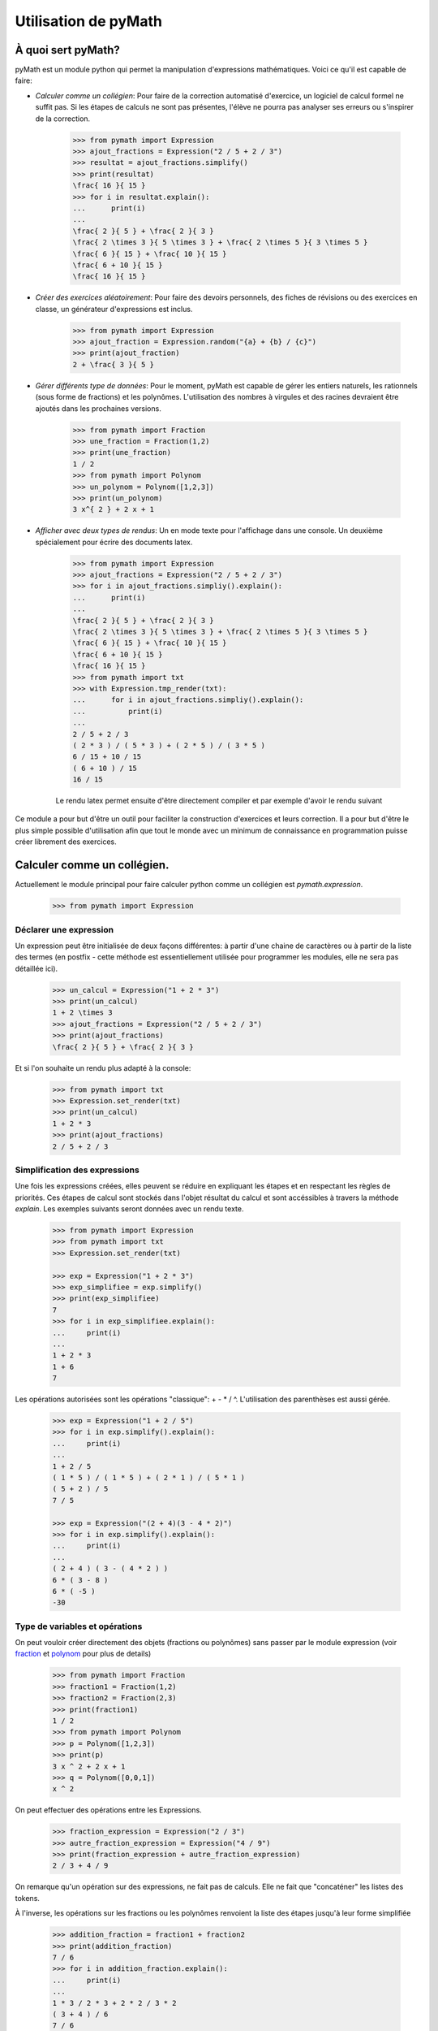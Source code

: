 Utilisation de pyMath
=====================

À quoi sert pyMath?
-------------------

pyMath est un module python qui permet la manipulation d'expressions
mathématiques. Voici ce qu'il est capable de faire:

-  *Calculer comme un collégien*: Pour faire de la correction automatisé
   d'exercice, un logiciel de calcul formel ne suffit pas. Si les étapes
   de calculs ne sont pas présentes, l'élève ne pourra pas analyser ses
   erreurs ou s'inspirer de la correction.

    .. code-block:: python

        >>> from pymath import Expression
        >>> ajout_fractions = Expression("2 / 5 + 2 / 3")
        >>> resultat = ajout_fractions.simplify()
        >>> print(resultat)
        \frac{ 16 }{ 15 }
        >>> for i in resultat.explain():
        ...      print(i)
        ...
        \frac{ 2 }{ 5 } + \frac{ 2 }{ 3 }
        \frac{ 2 \times 3 }{ 5 \times 3 } + \frac{ 2 \times 5 }{ 3 \times 5 }
        \frac{ 6 }{ 15 } + \frac{ 10 }{ 15 }
        \frac{ 6 + 10 }{ 15 }
        \frac{ 16 }{ 15 }


-  *Créer des exercices aléatoirement*: Pour faire des devoirs
   personnels, des fiches de révisions ou des exercices en classe, un
   générateur d'expressions est inclus.

    .. code-block:: python

                >>> from pymath import Expression
                >>> ajout_fraction = Expression.random("{a} + {b} / {c}")
                >>> print(ajout_fraction)
                2 + \frac{ 3 }{ 5 }

-  *Gérer différents type de données*: Pour le moment, pyMath est
   capable de gérer les entiers naturels, les rationnels (sous forme de
   fractions) et les polynômes. L'utilisation des nombres à virgules et
   des racines devraient être ajoutés dans les prochaines versions.

    .. code-block:: python

                >>> from pymath import Fraction
                >>> une_fraction = Fraction(1,2)
                >>> print(une_fraction)
                1 / 2
                >>> from pymath import Polynom
                >>> un_polynom = Polynom([1,2,3])
                >>> print(un_polynom)
                3 x^{ 2 } + 2 x + 1

-  *Afficher avec deux types de rendus*: Un en mode texte pour
   l'affichage dans une console. Un deuxième spécialement pour écrire
   des documents latex.

    .. code-block:: python

                >>> from pymath import Expression
                >>> ajout_fractions = Expression("2 / 5 + 2 / 3")
                >>> for i in ajout_fractions.simpliy().explain():
                ...      print(i)
                ...
                \frac{ 2 }{ 5 } + \frac{ 2 }{ 3 }
                \frac{ 2 \times 3 }{ 5 \times 3 } + \frac{ 2 \times 5 }{ 3 \times 5 }
                \frac{ 6 }{ 15 } + \frac{ 10 }{ 15 }
                \frac{ 6 + 10 }{ 15 }
                \frac{ 16 }{ 15 }
                >>> from pymath import txt
                >>> with Expression.tmp_render(txt):
                ...      for i in ajout_fractions.simpliy().explain():
                ...          print(i)
                ...
                2 / 5 + 2 / 3
                ( 2 * 3 ) / ( 5 * 3 ) + ( 2 * 5 ) / ( 3 * 5 )
                6 / 15 + 10 / 15
                ( 6 + 10 ) / 15
                16 / 15

    Le rendu latex permet ensuite d'être directement compiler et par exemple d'avoir le rendu suivant

    .. math::
        :nowrap:

            \frac{ 2 }{ 5 } + \frac{ 2 }{ 3 } \\
            \frac{ 2 \times 3 }{ 5 \times 3 } + \frac{ 2 \times 5 }{ 3 \times 5 } \\
            \frac{ 6 }{ 15 } + \frac{ 10 }{ 15 } \\
            \frac{ 6 + 10 }{ 15 } \\
            \frac{ 16 }{ 15 }



Ce module a pour but d'être un outil pour faciliter la construction
d'exercices et leurs correction. Il a pour but d'être le plus simple
possible d'utilisation afin que tout le monde avec un minimum de
connaissance en programmation puisse créer librement des exercices.

Calculer comme un collégien.
----------------------------

Actuellement le module principal pour faire calculer python comme un
collégien est *pymath.expression*.

    .. code-block:: python

        >>> from pymath import Expression

Déclarer une expression
~~~~~~~~~~~~~~~~~~~~~~~

Un expression peut être initialisée de deux façons différentes: à partir
d'une chaine de caractères ou à partir de la liste des termes (en
postfix - cette méthode est essentiellement utilisée pour programmer les
modules, elle ne sera pas détaillée ici).

    .. code-block:: python

        >>> un_calcul = Expression("1 + 2 * 3")
        >>> print(un_calcul)
        1 + 2 \times 3
        >>> ajout_fractions = Expression("2 / 5 + 2 / 3")
        >>> print(ajout_fractions)
        \frac{ 2 }{ 5 } + \frac{ 2 }{ 3 }

Et si l'on souhaite un rendu plus adapté à la console:

    .. code-block:: python

        >>> from pymath import txt
        >>> Expression.set_render(txt)
        >>> print(un_calcul)
        1 + 2 * 3
        >>> print(ajout_fractions)
        2 / 5 + 2 / 3

Simplification des expressions
~~~~~~~~~~~~~~~~~~~~~~~~~~~~~~

Une fois les expressions créées, elles peuvent se réduire en expliquant
les étapes et en respectant les règles de priorités. Ces étapes de
calcul sont stockés dans l'objet résultat du calcul et sont accéssibles
à travers la méthode *explain*. Les exemples suivants seront données
avec un rendu texte.

    .. code-block:: python

        >>> from pymath import Expression
        >>> from pymath import txt
        >>> Expression.set_render(txt)

        >>> exp = Expression("1 + 2 * 3")
        >>> exp_simplifiee = exp.simplify()
        >>> print(exp_simplifiee)
        7
        >>> for i in exp_simplifiee.explain():
        ...     print(i)
        ... 
        1 + 2 * 3
        1 + 6
        7
        

Les opérations autorisées sont les opérations "classique": + - * / ^.
L'utilisation des parenthèses est aussi gérée.

    .. code-block:: python

        >>> exp = Expression("1 + 2 / 5")
        >>> for i in exp.simplify().explain():
        ...     print(i)
        ... 
        1 + 2 / 5
        ( 1 * 5 ) / ( 1 * 5 ) + ( 2 * 1 ) / ( 5 * 1 )
        ( 5 + 2 ) / 5
        7 / 5

        >>> exp = Expression("(2 + 4)(3 - 4 * 2)")
        >>> for i in exp.simplify().explain():
        ...     print(i)
        ... 
        ( 2 + 4 ) ( 3 - ( 4 * 2 ) )
        6 * ( 3 - 8 )
        6 * ( -5 )
        -30

Type de variables et opérations
~~~~~~~~~~~~~~~~~~~~~~~~~~~~~~~

On peut vouloir créer directement des objets (fractions ou polynômes)
sans passer par le module expression (voir `fraction <fraction>`__
et `polynom <polynom>`__ pour plus de details)

    .. code-block:: python

        >>> from pymath import Fraction
        >>> fraction1 = Fraction(1,2)
        >>> fraction2 = Fraction(2,3)
        >>> print(fraction1)
        1 / 2
        >>> from pymath import Polynom
        >>> p = Polynom([1,2,3])
        >>> print(p)
        3 x ^ 2 + 2 x + 1
        >>> q = Polynom([0,0,1])
        x ^ 2

On peut effectuer des opérations entre les Expressions.

    .. code-block:: python

        >>> fraction_expression = Expression("2 / 3")
        >>> autre_fraction_expression = Expression("4 / 9")
        >>> print(fraction_expression + autre_fraction_expression)
        2 / 3 + 4 / 9

On remarque qu'un opération sur des expressions, ne fait pas de calculs.
Elle ne fait que "concaténer" les listes des tokens.

À l'inverse, les opérations sur les fractions ou les polynômes renvoient
la liste des étapes jusqu'à leur forme simplifiée

    .. code-block:: python

        >>> addition_fraction = fraction1 + fraction2
        >>> print(addition_fraction)
        7 / 6
        >>> for i in addition_fraction.explain():
        ...     print(i)
        ...
        1 * 3 / 2 * 3 + 2 * 2 / 3 * 2
        ( 3 + 4 ) / 6
        7 / 6
        >>> r = p + q
        >>> print(r)
        4 x ^ 2 + 2 x + 1
        >>> for i in r.explain():
        ...     print(i)
        ...
        3 x ^ 2 + x ^ 2 + 2 x + 1
        ( 3 + 1 ) x ^ 2 + 2 x + 1
        4 x ^ 2 + 2 x + 1

Différents rendus
~~~~~~~~~~~~~~~~~

Comme dit dans l'introduction, il y a deux types de rendus: un rendu
texte (utilisé depuis le début) et un rendu latex.

Voici un exemple de l'utilisation du rendu latex (par défaut).

    .. code-block:: python

        >>> exp = Expression("1 + 2 / 5")
        >>> for i in exp.simplify().explain():
        ...     print(i)
        ... 
        1  +  \frac{ 2 }{ 5 }
        \frac{ 1 \times 5 }{ 1 \times 5 }  +  \frac{ 2 \times 1 }{ 5 \times 1 }
        \frac{ 5  +  2 }{ 5 }
        \frac{ 7 }{ 5 }

Pour changer le rendu, on importe le rendu depuis *pymath.render* et on
appelle la méthode de classe d'Expression *set_render*.

Voici un exemple d'utilisation du rendu txt

    .. code-block:: python

        >>> from pymath import txt
        >>> Expression.set_render(txt)
        >>> exp = Expression("1 + 2 / 5")
        >>> for i in exp.simplify().explain():
        ...     print(i)
        ... 
        2 / 5 + 2 / 3
        2 * 3 / 5 * 3 + 2 * 5 / 3 * 5
        ( 6 + 10 ) / 15
        16 / 15

Générer des expressions aléatoirement.
--------------------------------------

Créer un expression
~~~~~~~~~~~~~~~~~~~

Pour créer une expression il faut au moins une chose: la forme de
l'expression. Toutes les lettres entre accolades seront remplacées par
des valeurs aléatoires (par défaut entre -10 et 10 et non nulles).

    .. code-block:: python

        >>> form = "2* {a} + 3"
        >>> expression_aleatoire = Expression.random(form)
        >>> print(expression_aleatoire)
        '2 \times 9  +  3'
        >>> print(Expression.random(form,val_min = 30, val_max = 40))
        '2 \times 31  +  3'

Créer une expression avec conditions
~~~~~~~~~~~~~~~~~~~~~~~~~~~~~~~~~~~~

Parfois il peut être nécessaire d'imposer des conditions sur les
éléments à générer pour créer des exercices spécifiques.

    .. code-block:: python

        >>> form = "{a} / {b} + {c} / {d}"
        >>> conditions = ["abs({b}) != 1", "{d} > 1", "{b} != {d}", "gcd({a},{b}) == 1", "gcd({c},{d}) == 1"]
        >>> addition_fraction_alea = Expression.random(form, conditions)
        >>> print(addition_fraction_alea)
        '\frac{ 4 }{ 5 }  +  \frac{ 9 }{ 7 }'

La méthode pour créer les valeurs avec des conditions est la méthode par
rejet. Elle n'est pas très efficace et rien n'est encore prévu dans le
cas où aucune valeur n'est possible.

Opérations avec les valeurs générées
~~~~~~~~~~~~~~~~~~~~~~~~~~~~~~~~~~~~

Pour éviter de faire tourner la méthode par rejet trop longtemps, il est
possible de faire des calculs avec les valeurs générées.

    .. code-block:: python

        >>> form = "{a} / {b} + {c} / {k*b}"
        >>> conditions = ["abs({b}) != 1", "{k} > 1", "{b} != {d}", "gcd({a},{b}) == 1", "gcd({c},{k*b}) == 1"]
        >>> random_frac_add_generator = RdExpression(form, conditions)
        >>> print(random_frac_add_generator())
        \frac{ -9 }{ 7 }  +  \frac{ 1 }{ 28 }

Rendu des expressions
~~~~~~~~~~~~~~~~~~~~~

On peut vouloir ne pas passer par la classe Expression pour obtenir
notre expression (si l'on veut utiliser la racine carré par exemple, ou
pour créer n'importe quoi qui ne fait pas intervenir d'expression).
Ainsi pymath ne gère plus le rendu de l'expression ni son calcul.

La fonction qui permet de faire cela est *random_str*:

    .. code-block:: python

        >>> from pymath import random_str
        >>> form = "{a} / {b} + {c} / {k*b}"
        >>> conditions = ["abs({b}) != 1", "{d} > 1", "{b} != {d}", "gcd({a},{b}) == 1", "gcd({c},{k*b}) == 1"]
        >>> str_addition_fraction = random_str(form, conditions)
        >>> type(str_addition_fraction)
        str
        >>> print(str_addition_fraction)
        -2 / 5 + -8 / 35

        >>> form = "A({a},{b}), B({2*a}, {3*b})"
        >>> points_alea = random_str(form)
        >>> points_alea
        'A(7,5), B(14, 15)'

On remarque le défaut d'utiliser cette forme, le rendu est moins bien
fait (dans l'exemple, il n'y a pas de parenthèses autour du -8).
